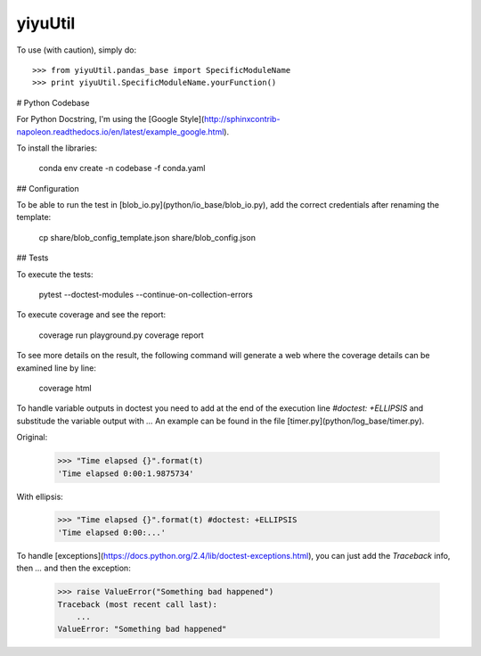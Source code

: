 yiyuUtil
--------

To use (with caution), simply do::

    >>> from yiyuUtil.pandas_base import SpecificModuleName
    >>> print yiyuUtil.SpecificModuleName.yourFunction()

# Python Codebase

For Python Docstring, I'm using the [Google Style](http://sphinxcontrib-napoleon.readthedocs.io/en/latest/example_google.html).

To install the libraries:

    conda env create -n codebase -f conda.yaml

## Configuration

To be able to run the test in [blob_io.py](python/io_base/blob_io.py), add the correct credentials after renaming the template:

    cp share/blob_config_template.json share/blob_config.json

## Tests

To execute the tests:

    pytest --doctest-modules --continue-on-collection-errors

To execute coverage and see the report:

    coverage run playground.py
    coverage report

To see more details on the result, the following command will generate a web where the coverage details can be examined line by line:

    coverage html


To handle variable outputs in doctest you need to add at the end of the execution line `#doctest: +ELLIPSIS` and substitude the variable output with `...`
An example can be found in the file [timer.py](python/log_base/timer.py).

Original:

    >>> "Time elapsed {}".format(t)
    'Time elapsed 0:00:1.9875734'

With ellipsis:

    >>> "Time elapsed {}".format(t) #doctest: +ELLIPSIS
    'Time elapsed 0:00:...'

To handle [exceptions](https://docs.python.org/2.4/lib/doctest-exceptions.html), you can just add the `Traceback` info, then `...` and then the exception:

    >>> raise ValueError("Something bad happened")
    Traceback (most recent call last):
        ...
    ValueError: "Something bad happened"